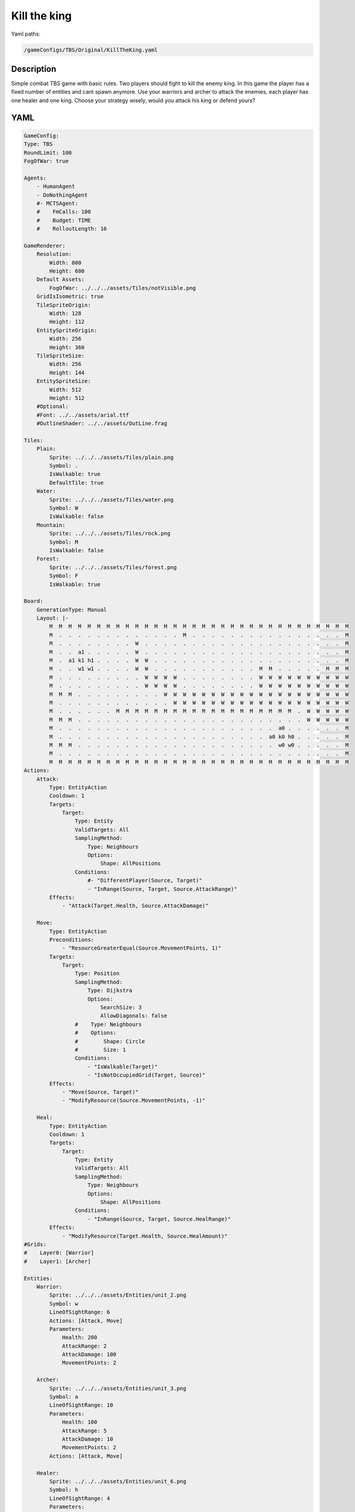 ###############
Kill the king
###############

Yaml paths:

.. code-block:: c++

    /gameConfigs/TBS/Original/KillTheKing.yaml

.. only:: html

   .. figure:: ../../images/killTheKingTBS.gif

++++++++++++++++++++
Description
++++++++++++++++++++

Simple combat TBS game with basic rules. Two players should fight to kill the enemy king.
In this game the player has a fixed number of entities and cant spawn anymore. Use your warriors and archer to attack the enemies, each player has one healer and one king.
Choose your strategy wisely, would you attack his king or defend yours?

++++++++++++++++++++
YAML
++++++++++++++++++++
.. code-block:: yaml

    GameConfig:
    Type: TBS
    RoundLimit: 100
    FogOfWar: true

    Agents:
        - HumanAgent
        - DoNothingAgent
        #- MCTSAgent:
        #    FmCalls: 100
        #    Budget: TIME
        #    RolloutLength: 10

    GameRenderer:
        Resolution:
            Width: 800
            Height: 600
        Default Assets:
            FogOfWar: ../../../assets/Tiles/notVisible.png
        GridIsIsometric: true
        TileSpriteOrigin:
            Width: 128
            Height: 112
        EntitySpriteOrigin:
            Width: 256
            Height: 360
        TileSpriteSize:
            Width: 256
            Height: 144
        EntitySpriteSize:
            Width: 512
            Height: 512
        #Optional:
        #Font: ../../assets/arial.ttf
        #OutlineShader: ../../assets/OutLine.frag

    Tiles:
        Plain:
            Sprite: ../../../assets/Tiles/plain.png
            Symbol: .
            IsWalkable: true
            DefaultTile: true
        Water:
            Sprite: ../../../assets/Tiles/water.png
            Symbol: W
            IsWalkable: false
        Mountain:
            Sprite: ../../../assets/Tiles/rock.png
            Symbol: M
            IsWalkable: false
        Forest:
            Sprite: ../../../assets/Tiles/forest.png
            Symbol: F
            IsWalkable: true
            
    Board:
        GenerationType: Manual
        Layout: |-
            M  M  M  M  M  M  M  M  M  M  M  M  M  M  M  M  M  M  M  M  M  M  M  M  M  M  M  M  M  M  M  M
            M  .  .  .  .  .  .  .  .  .  .  .  .  .  M  .  .  .  .  .  .  .  .  .  .  .  .  .  .  .  .  M
            M  .  .  .  .  .  .  .  .  W  .  .  .  .  .  .  .  .  .  .  .  .  .  .  .  .  .  .  .  .  .  M
            M  .  .  a1 .  .  .  .  .  W  .  .  .  .  .  .  .  .  .  .  .  .  .  .  .  .  .  .  .  .  .  M
            M  .  a1 k1 h1 .  .  .  .  W  W  .  .  .  .  .  .  .  .  .  .  .  .  .  .  .  .  .  .  .  .  M
            M  .  .  w1 w1 .  .  .  .  W  W  .  .  .  .  .  .  .  .  .  .  .  M  M  .  .  .  .  .  M  M  M
            M  .  .  .  .  .  .  .  .  .  W  W  W  W  .  .  .  .  .  .  .  .  W  W  W  W  W  W  W  W  W  W
            M  .  .  .  .  .  .  .  .  .  W  W  W  W  .  .  .  .  .  .  .  .  W  W  W  W  W  W  W  W  W  W
            M  M  M  .  .  .  .  .  .  .  .  .  W  W  W  W  W  W  W  W  W  W  W  W  W  W  W  W  W  W  W  W
            M  .  .  .  .  .  .  .  .  .  .  .  .  W  W  W  W  W  W  W  W  W  W  W  W  W  W  W  W  W  W  W
            M  .  .  .  .  .  .  M  M  M  M  M  M  M  M  M  M  M  M  M  M  M  M  M  M  M  .  W  W  W  W  W
            M  M  M  .  .  .  .  .  .  .  .  .  .  .  .  .  .  .  .  .  .  .  .  .  .  .  .  W  W  W  W  W
            M  .  .  .  .  .  .  .  .  .  .  .  .  .  .  .  .  .  .  .  .  .  .  .  a0 .  .  .  .  .  .  M
            M  .  .  .  .  .  .  .  .  .  .  .  .  .  .  .  .  .  .  .  .  .  .  a0 k0 h0 .  .  .  .  .  M
            M  M  M  .  .  .  .  .  .  .  .  .  .  .  .  .  .  .  .  .  .  .  .  .  w0 w0 .  .  .  .  .  M
            M  .  .  .  .  .  .  .  .  .  .  .  .  .  .  .  .  .  .  .  .  .  .  .  .  .  .  .  .  .  .  M
            M  M  M  M  M  M  M  M  M  M  M  M  M  M  M  M  M  M  M  M  M  M  M  M  M  M  M  M  M  M  M  M
    Actions:
        Attack:
            Type: EntityAction
            Cooldown: 1
            Targets:
                Target:
                    Type: Entity
                    ValidTargets: All
                    SamplingMethod:
                        Type: Neighbours
                        Options:
                            Shape: AllPositions
                    Conditions:
                        #- "DifferentPlayer(Source, Target)"
                        - "InRange(Source, Target, Source.AttackRange)"
            Effects:
                - "Attack(Target.Health, Source.AttackDamage)"

        Move:
            Type: EntityAction
            Preconditions:
                - "ResourceGreaterEqual(Source.MovementPoints, 1)"
            Targets:
                Target:
                    Type: Position
                    SamplingMethod: 
                        Type: Dijkstra
                        Options:
                            SearchSize: 3
                            AllowDiagonals: false
                    #    Type: Neighbours
                    #    Options:
                    #        Shape: Circle
                    #        Size: 1
                    Conditions:
                        - "IsWalkable(Target)"
                        - "IsNotOccupiedGrid(Target, Source)"
            Effects:
                - "Move(Source, Target)"
                - "ModifyResource(Source.MovementPoints, -1)"

        Heal:
            Type: EntityAction
            Cooldown: 1
            Targets:
                Target:
                    Type: Entity
                    ValidTargets: All
                    SamplingMethod:
                        Type: Neighbours
                        Options:
                            Shape: AllPositions
                    Conditions:
                        - "InRange(Source, Target, Source.HealRange)"
            Effects:
                - "ModifyResource(Target.Health, Source.HealAmount)"
    #Grids:
    #    Layer0: [Warrior]
    #    Layer1: [Archer]
        
    Entities:
        Warrior:
            Sprite: ../../../assets/Entities/unit_2.png
            Symbol: w
            LineOfSightRange: 6
            Actions: [Attack, Move]
            Parameters:
                Health: 200
                AttackRange: 2
                AttackDamage: 100
                MovementPoints: 2

        Archer:
            Sprite: ../../../assets/Entities/unit_3.png
            Symbol: a
            LineOfSightRange: 10
            Parameters:
                Health: 100
                AttackRange: 5
                AttackDamage: 10
                MovementPoints: 2
            Actions: [Attack, Move]

        Healer:
            Sprite: ../../../assets/Entities/unit_6.png
            Symbol: h
            LineOfSightRange: 4
            Parameters:
                Health: 40
                HealRange: 2
                HealAmount: 10
                MovementPoints: 5
            Actions: [Heal, Move]

        King:
            Sprite: ../../../assets/Entities/unit_1.png
            Symbol: k
            LineOfSightRange: 6
            Parameters:
                Health: 400
                AttackRange: 2
                AttackDamage: 100
                MovementPoints: 1
            Actions: [Attack, Move]

    ForwardModel:
        LoseConditions: #If true: Player -> cant play
            NoHasKing:
            - "HasNoEntity(Source, King)"

        Trigger:
            - OnTick:
                Type: Entity
                Effects:
                    - "SetToMaximum(Source.MovementPoints)"

    #Action categories
    GameDescription:
        Type: CombatGame
        Actions:
            Move: [Move]
            Heal: [Heal]
            Attack: [Attack]
        Entities:
            Unit: [King, Warrior, Archer, Healer]
            Fighter: [Warrior, Archer]
            NoFighter: [Healer]
            Melee: [Warrior]
            Ranged: [Archer]

    GameRunner:
        AgentInitializationTime:
            Enabled: false
            BudgetTimeMs: 50
            DisqualificationTimeMs: 70
        AgentComputationTime:
            Enabled: false
            BudgetTimeMs: 1000
            DisqualificationTimeMs: 70
            MaxNumberWarnings: 5